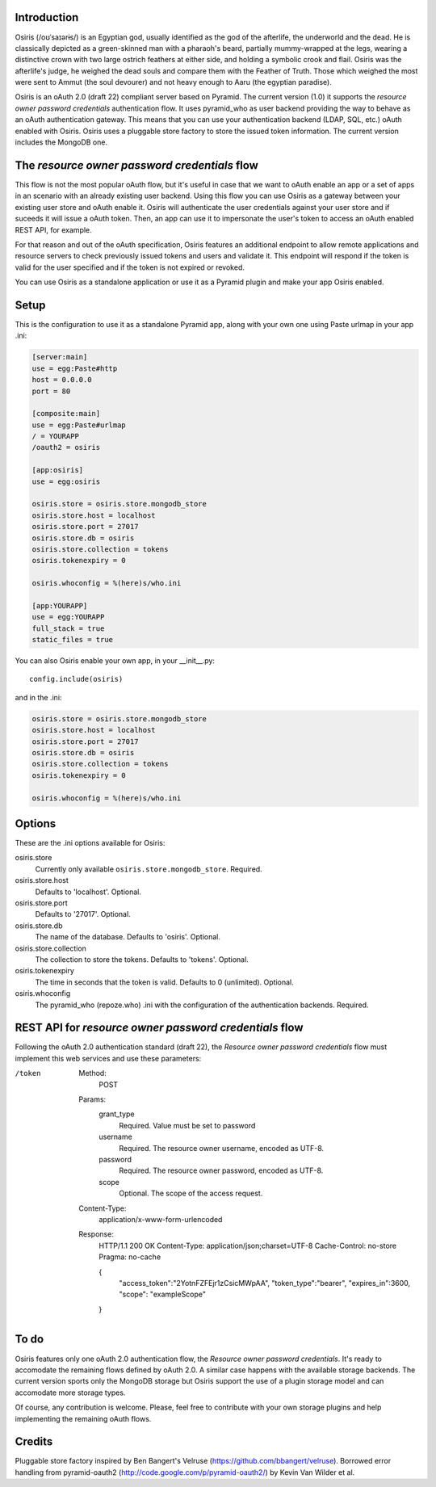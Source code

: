 Introduction
============

Osiris (/oʊˈsaɪərɨs/) is an Egyptian god, usually identified as the god of the afterlife, the underworld and the dead. He is classically depicted as a green-skinned man with a pharaoh's beard, partially mummy-wrapped at the legs, wearing a distinctive crown with two large ostrich feathers at either side, and holding a symbolic crook and flail. Osiris was the afterlife's judge, he weighed the dead souls and compare them with the Feather of Truth. Those which weighed the most were sent to Ammut (the soul devourer) and not heavy enough to Aaru (the egyptian paradise).

Osiris is an oAuth 2.0 (draft 22) compliant server based on Pyramid. The current version (1.0) it supports the `resource owner password credentials` authentication flow. It uses pyramid_who as user backend providing the way to behave as an oAuth authentication gateway. This means that you can use your authentication backend (LDAP, SQL, etc.) oAuth enabled with Osiris. Osiris uses a pluggable store factory to store the issued token information. The current version includes the MongoDB one.

The `resource owner password credentials` flow
==============================================

This flow is not the most popular oAuth flow, but it's useful in case that we want to oAuth enable an app or a set of apps in an scenario with an already existing user backend. Using this flow you can use Osiris as a gateway between your existing user store and oAuth enable it. Osiris will authenticate the user credentials against your user store and if suceeds it will issue a oAuth token. Then, an app can use it to impersonate the user's token to access an oAuth enabled REST API, for example.

For that reason and out of the oAuth specification, Osiris features an additional endpoint to allow remote applications and resource servers to check previously issued tokens and users and validate it. This endpoint will respond if the token is valid for the user specified and if the token is not expired or revoked.

You can use Osiris as a standalone application or use it as a Pyramid plugin and make your app Osiris enabled.

Setup
=====

This is the configuration to use it as a standalone Pyramid app, along with your own one using Paste urlmap in your app .ini:

.. code-block:: ini

    [server:main]
    use = egg:Paste#http
    host = 0.0.0.0
    port = 80

    [composite:main]
    use = egg:Paste#urlmap
    / = YOURAPP
    /oauth2 = osiris

    [app:osiris]
    use = egg:osiris

    osiris.store = osiris.store.mongodb_store
    osiris.store.host = localhost
    osiris.store.port = 27017
    osiris.store.db = osiris
    osiris.store.collection = tokens
    osiris.tokenexpiry = 0

    osiris.whoconfig = %(here)s/who.ini

    [app:YOURAPP]
    use = egg:YOURAPP
    full_stack = true
    static_files = true

You can also Osiris enable your own app, in your __init__.py::

    config.include(osiris)

and in the .ini:

.. code-block:: ini

    osiris.store = osiris.store.mongodb_store
    osiris.store.host = localhost
    osiris.store.port = 27017
    osiris.store.db = osiris
    osiris.store.collection = tokens
    osiris.tokenexpiry = 0

    osiris.whoconfig = %(here)s/who.ini

Options
=======

These are the .ini options available for Osiris:

osiris.store
    Currently only available ``osiris.store.mongodb_store``. Required.

osiris.store.host
    Defaults to 'localhost'. Optional.

osiris.store.port
    Defaults to '27017'. Optional.

osiris.store.db
    The name of the database. Defaults to 'osiris'. Optional.

osiris.store.collection
    The collection to store the tokens. Defaults to 'tokens'. Optional.

osiris.tokenexpiry
    The time in seconds that the token is valid. Defaults to 0 (unlimited). Optional.

osiris.whoconfig
    The pyramid_who (repoze.who) .ini with the configuration of the authentication backends. Required.

REST API for `resource owner password credentials` flow
=======================================================

Following the oAuth 2.0 authentication standard (draft 22), the `Resource owner password credentials` flow must implement this web services and use these parameters:

/token
    Method:
        POST
    
    Params:
        grant_type
            Required. Value must be set to password

        username
            Required. The resource owner username, encoded as UTF-8.

        password
            Required. The resource owner password, encoded as UTF-8.

        scope
            Optional.  The scope of the access request.

    Content-Type:
        application/x-www-form-urlencoded

    Response:
         HTTP/1.1 200 OK
         Content-Type: application/json;charset=UTF-8
         Cache-Control: no-store
         Pragma: no-cache

         {
           "access_token":"2YotnFZFEjr1zCsicMWpAA",
           "token_type":"bearer",
           "expires_in":3600,
           "scope": "exampleScope"
         }

To do
=====

Osiris features only one oAuth 2.0 authentication flow, the `Resource owner password credentials`. It's ready to accomodate the remaining flows defined by oAuth 2.0. A similar case happens with the available storage backends. The current version sports only the MongoDB storage but Osiris support the use of a plugin storage model and can accomodate more storage types.

Of course, any contribution is welcome. Please, feel free to contribute with your own storage plugins and help implementing the remaining oAuth flows.

Credits
=======

Pluggable store factory inspired by Ben Bangert's Velruse (https://github.com/bbangert/velruse).
Borrowed error handling from pyramid-oauth2 (http://code.google.com/p/pyramid-oauth2/) by Kevin Van Wilder et al.
